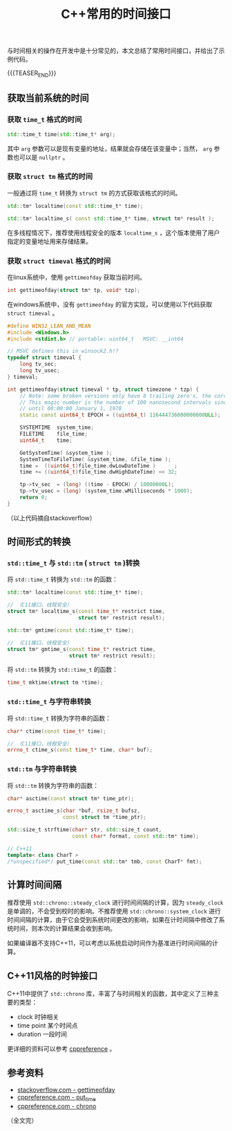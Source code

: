 #+BEGIN_COMMENT
.. title: C++常用的时间接口
.. slug: cpp_time_cheatsheet
.. date: 2019-01-04 16:05:56 UTC+08:00
.. tags: cpp, cpp11, time, chrono
.. category: cpp
.. link:
.. description:
.. type: text
/.. status: draft
#+END_COMMENT
#+OPTIONS: num:t

#+TITLE: C++常用的时间接口

与时间相关的操作在开发中是十分常见的，本文总结了常用时间接口，并给出了示例代码。

{{{TEASER_END}}}

** 获取当前系统的时间
*** 获取 =time_t= 格式的时间
#+BEGIN_SRC cpp
std::time_t time(std::time_t* arg);
#+END_SRC
    其中 =arg= 参数可以是现有变量的地址，结果就会存储在该变量中；当然， =arg= 参数也可以是 =nullptr= 。


*** 获取 =struct tm= 格式的时间
    一般通过将 =time_t= 转换为 =struct tm= 的方式获取该格式的时间。
#+BEGIN_SRC cpp
std::tm* localtime(const std::time_t* time);

std::tm* localtime_s( const std::time_t* time, struct tm* result );
#+END_SRC
    在多线程情况下，推荐使用线程安全的版本 =localtime_s= ，这个版本使用了用户指定的变量地址用来存储结果。


*** 获取 =struct timeval= 格式的时间
    在linux系统中，使用 =gettimeofday= 获取当前时间。
#+BEGIN_SRC cpp
int gettimeofday(struct tm* tp, void* tzp);
#+END_SRC

    在windows系统中，没有 =gettimeofday= 的官方实现，可以使用以下代码获取 =struct timeval= 。

#+BEGIN_SRC cpp
#define WIN32_LEAN_AND_MEAN
#include <Windows.h>
#include <stdint.h> // portable: uint64_t   MSVC: __int64

// MSVC defines this in winsock2.h!?
typedef struct timeval {
    long tv_sec;
    long tv_usec;
} timeval;

int gettimeofday(struct timeval * tp, struct timezone * tzp) {
    // Note: some broken versions only have 8 trailing zero's, the correct epoch has 9 trailing zero's
    // This magic number is the number of 100 nanosecond intervals since January 1, 1601 (UTC)
    // until 00:00:00 January 1, 1970
    static const uint64_t EPOCH = ((uint64_t) 116444736000000000ULL);

    SYSTEMTIME  system_time;
    FILETIME    file_time;
    uint64_t    time;

    GetSystemTime( &system_time );
    SystemTimeToFileTime( &system_time, &file_time );
    time =  ((uint64_t)file_time.dwLowDateTime )      ;
    time += ((uint64_t)file_time.dwHighDateTime) << 32;

    tp->tv_sec  = (long) ((time - EPOCH) / 10000000L);
    tp->tv_usec = (long) (system_time.wMilliseconds * 1000);
    return 0;
}
#+END_SRC
（以上代码摘自stackoverflow）


** 时间形式的转换
*** =std::time_t= 与 =std::tm= ( =struct tm= )转换
    将 =std::time_t= 转换为 =std::tm= 的函数：
#+BEGIN_SRC cpp
std::tm* localtime(const std::time_t* time);

// （C11接口，线程安全）
struct tm* localtime_s(const time_t* restrict time,
                       struct tm* restrict result);

std::tm* gmtime(const std::time_t* time);

// （C11接口，线程安全）
struct tm* gmtime_s(const time_t* restrict time,
                    struct tm* restrict result);
#+END_SRC

    将 =std::tm= 转换为 =std::time_t= 的函数：
#+BEGIN_SRC cpp
time_t mktime(struct tm *time);
#+END_SRC


*** =std::time_t= 与字符串转换
    将 =std::time_t= 转换为字符串的函数：
#+BEGIN_SRC cpp
char* ctime(const time_t* time);

// （C11接口，线程安全）
errno_t ctime_s(const time_t* time, char* buf);
#+END_SRC


*** =std::tm= 与字符串转换
    将 =std::tm= 转换为字符串的函数：
#+BEGIN_SRC cpp
char* asctime(const struct tm* time_ptr);

errno_t asctime_s(char *buf, rsize_t bufsz,
                  const struct tm *time_ptr);

std::size_t strftime(char* str, std::size_t count,
                     const char* format, const std::tm* time);

// C++11
template< class CharT >
/*unspecified*/ put_time(const std::tm* tmb, const CharT* fmt);
#+END_SRC



** 计算时间间隔
   推荐使用 =std::chrono::steady_clock= 进行时间间隔的计算，因为 =steady_clock= 是单调的，不会受到校时的影响。不推荐使用 =std::chrono::system_clock= 进行时间间隔的计算，由于它会受到系统时间更改的影响，如果在计时间隔中修改了系统时间，则本次的计算结果会收到影响。

   如果编译器不支持C++11，可以考虑以系统启动时间作为基准进行时间间隔的计算。


** C++11风格的时钟接口
   C++11中提供了 =std::chrono= 库，丰富了与时间相关的函数，其中定义了三种主要的类型：
   - clock 时钟相关
   - time point 某个时间点
   - duration 一段时间
   更详细的资料可以参考 [[https://en.cppreference.com/w/cpp/chrono][cppreference]] 。



** 参考资料
- [[https://stackoverflow.com/questions/10905892/equivalent-of-gettimeday-for-windows][stackoverflow.com - gettimeofday]]
- [[https://en.cppreference.com/w/cpp/io/manip/put_time][cppreference.com - put_time]]
- [[https://en.cppreference.com/w/cpp/chrono][cppreference.com - chrono]]

（全文完）
